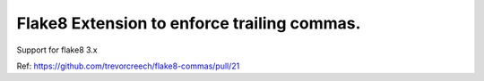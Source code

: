 Flake8 Extension to enforce trailing commas.
===========================================

Support for flake8 3.x

Ref: https://github.com/trevorcreech/flake8-commas/pull/21

